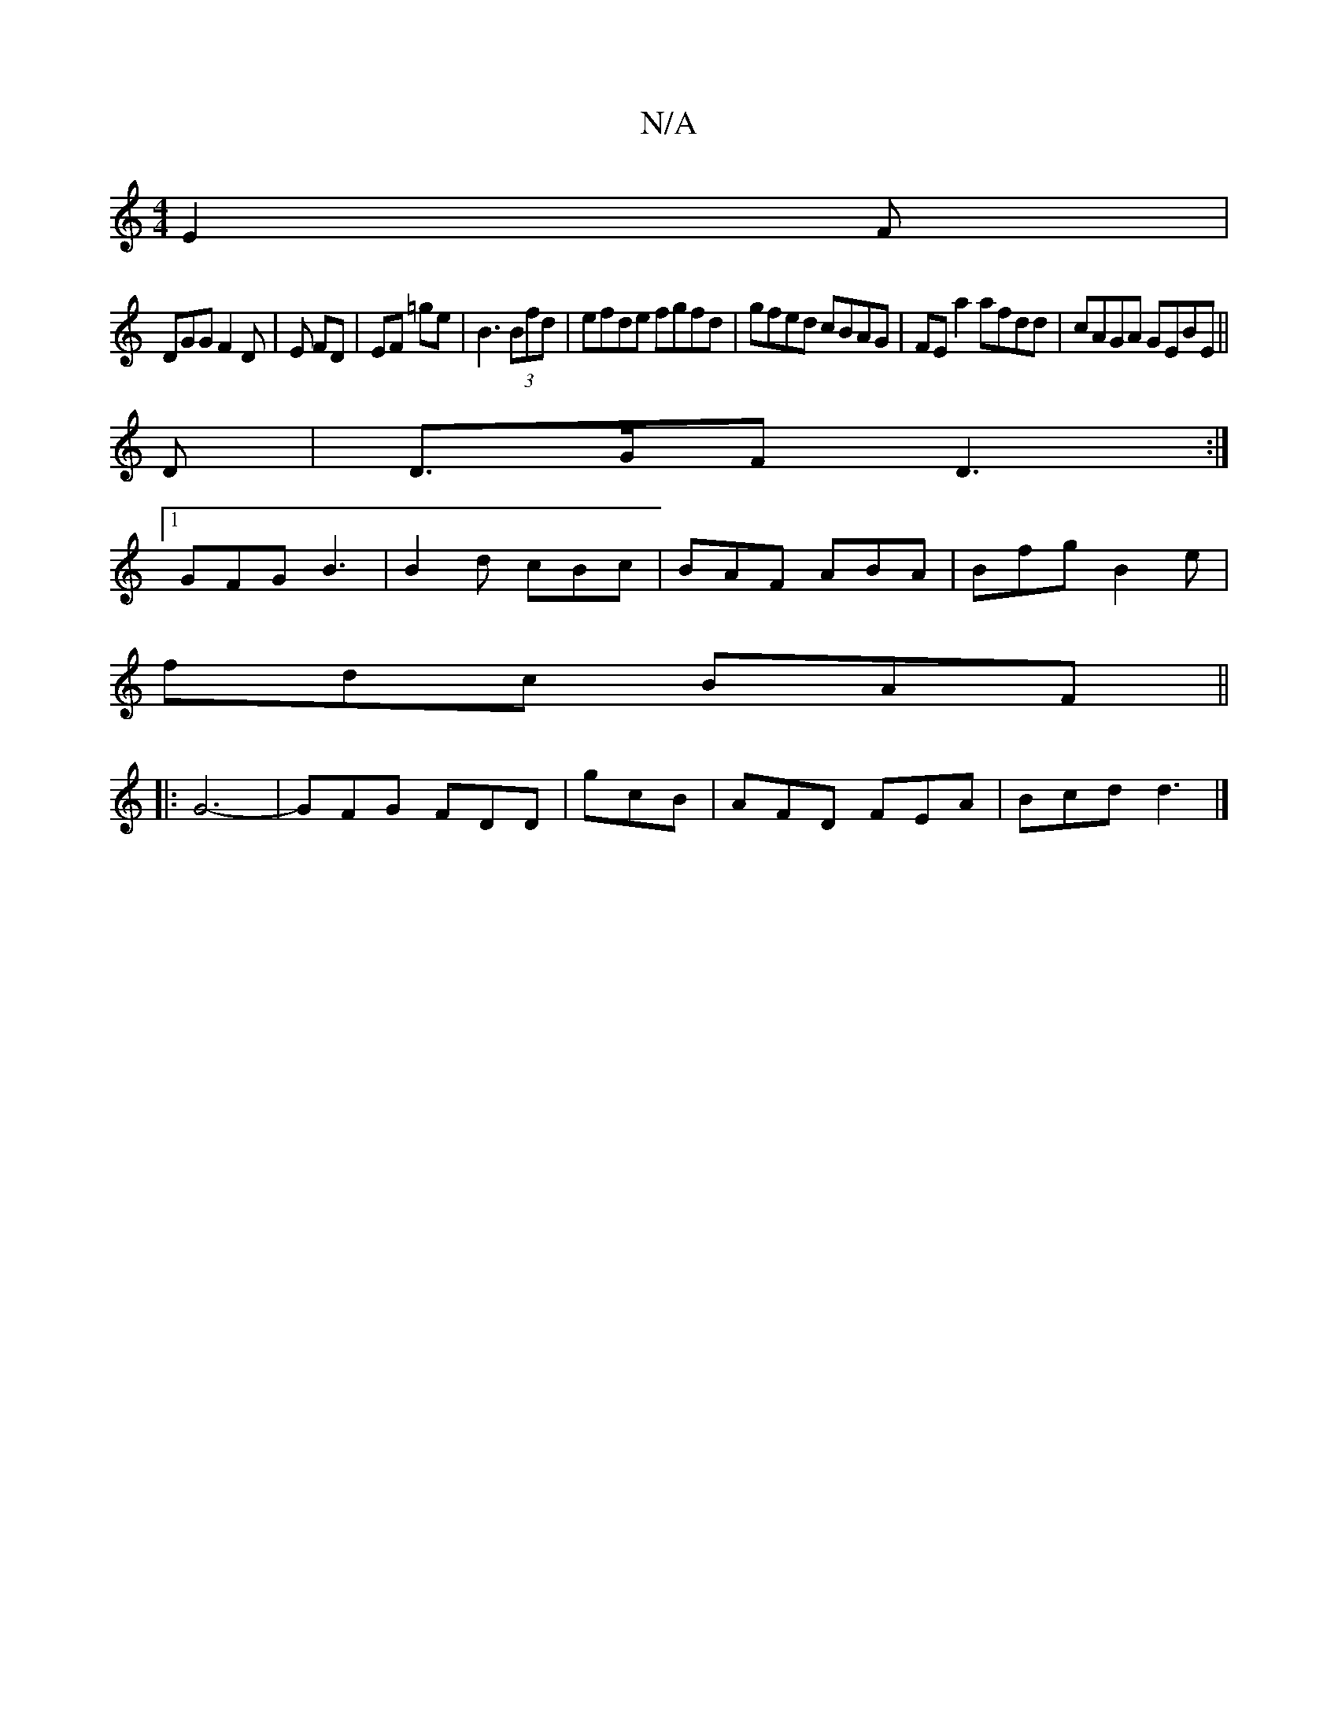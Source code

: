 X:1
T:N/A
M:4/4
R:N/A
K:Cmajor
 E2F |
DGG F2D | E FD |EF =ge | B3 (3Bfd | efde fgfd | gfed cBAG|FEa2 afdd|cAGA GEBE||
D|D>GF D3:|
[1 GFG B3 | B2d cBc | BAF ABA | Bfg B2 e |
fdc BAF ||
|: G6-|GFG FDD|gcB|AFD FEA|Bcd d3|]

FD~D/2c/2 